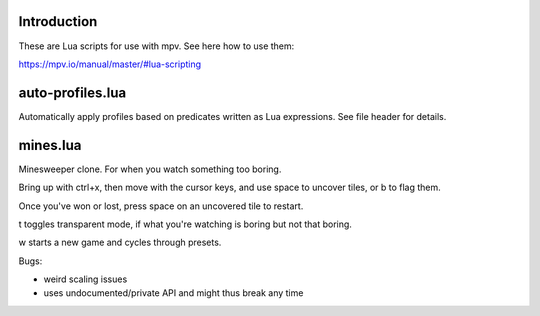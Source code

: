 Introduction
------------

These are Lua scripts for use with mpv. See here how to use them:

https://mpv.io/manual/master/#lua-scripting

auto-profiles.lua
-----------------

Automatically apply profiles based on predicates written as Lua expressions. See
file header for details.

mines.lua
---------

Minesweeper clone. For when you watch something too boring.

Bring up with ctrl+x, then move with the cursor keys, and use space to
uncover tiles, or b to flag them.

Once you've won or lost, press space on an uncovered tile to restart.

t toggles transparent mode, if what you're watching is boring but not that boring.

w starts a new game and cycles through presets.

Bugs:

- weird scaling issues
- uses undocumented/private API and might thus break any time
